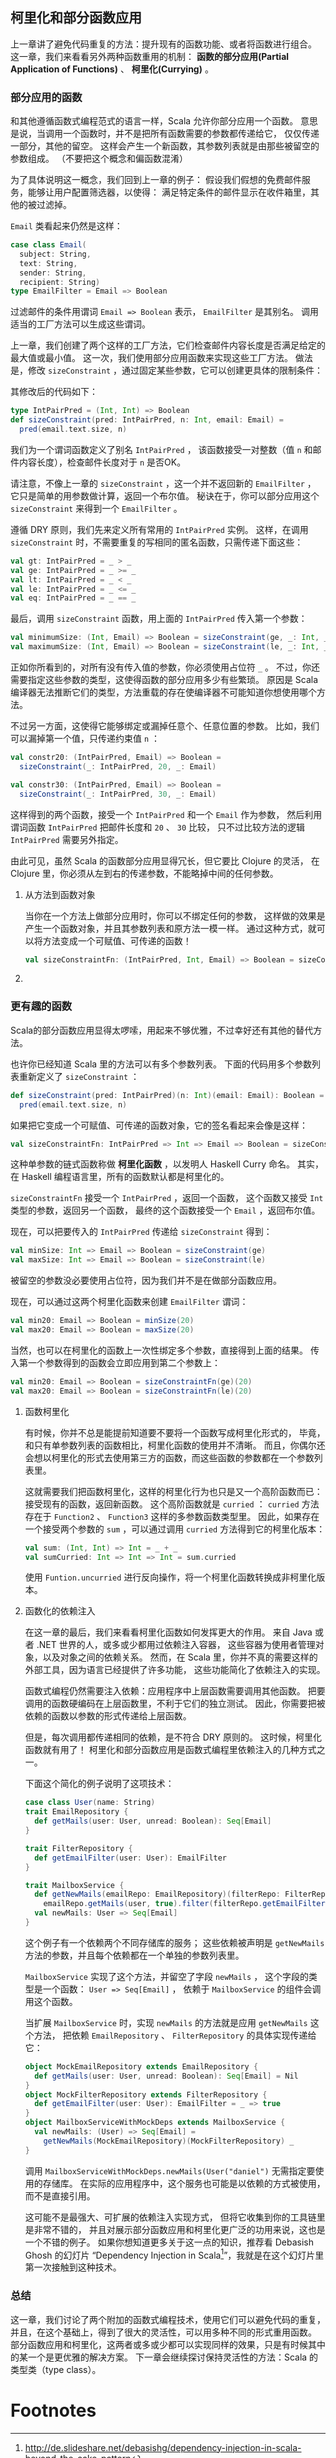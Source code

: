 ** 柯里化和部分函数应用

   上一章讲了避免代码重复的方法：提升现有的函数功能、或者将函数进行组合。
   这一章，我们来看看另外两种函数重用的机制：
   *函数的部分应用(Partial Application of Functions)* 、 *柯里化(Currying)* 。

*** 部分应用的函数

    和其他遵循函数式编程范式的语言一样，Scala 允许你部分应用一个函数。
    意思是说，当调用一个函数时，并不是把所有函数需要的参数都传递给它，
    仅仅传递一部分，其他的留空。
    这样会产生一个新函数，其参数列表就是由那些被留空的参数组成。
    （不要把这个概念和偏函数混淆）

    为了具体说明这一概念，我们回到上一章的例子：
    假设我们假想的免费邮件服务，能够让用户配置筛选器，以使得：
    满足特定条件的邮件显示在收件箱里，其他的被过滤掉。

    =Email= 类看起来仍然是这样：

    #+BEGIN_SRC scala
      case class Email(
        subject: String,
        text: String,
        sender: String,
        recipient: String)
      type EmailFilter = Email => Boolean
    #+END_SRC

    过滤邮件的条件用谓词 =Email => Boolean= 表示， =EmailFilter= 是其别名。
    调用适当的工厂方法可以生成这些谓词。

    上一章，我们创建了两个这样的工厂方法，它们检查邮件内容长度是否满足给定的最大值或最小值。
    这一次，我们使用部分应用函数来实现这些工厂方法。
    做法是，修改 =sizeConstraint= ，通过固定某些参数，它可以创建更具体的限制条件：

    其修改后的代码如下：

    #+BEGIN_SRC scala
      type IntPairPred = (Int, Int) => Boolean
      def sizeConstraint(pred: IntPairPred, n: Int, email: Email) =
        pred(email.text.size, n)
    #+END_SRC

    我们为一个谓词函数定义了别名 =IntPairPred= ，
    该函数接受一对整数（值 =n= 和邮件内容长度），检查邮件长度对于 =n= 是否OK。

    请注意，不像上一章的 =sizeConstraint= ，这一个并不返回新的 =EmailFilter= ，
    它只是简单的用参数做计算，返回一个布尔值。
    秘诀在于，你可以部分应用这个 =sizeConstraint= 来得到一个 =EmailFilter= 。

    遵循 DRY 原则，我们先来定义所有常用的 =IntPairPred= 实例。
    这样，在调用 =sizeConstraint= 时，不需要重复的写相同的匿名函数，只需传递下面这些：

    #+BEGIN_SRC scala
      val gt: IntPairPred = _ > _
      val ge: IntPairPred = _ >= _
      val lt: IntPairPred = _ < _
      val le: IntPairPred = _ <= _
      val eq: IntPairPred = _ == _
    #+END_SRC

    最后，调用 =sizeConstraint= 函数，用上面的 =IntPairPred= 传入第一个参数：

    #+BEGIN_SRC scala
      val minimumSize: (Int, Email) => Boolean = sizeConstraint(ge, _: Int, _: Email)
      val maximumSize: (Int, Email) => Boolean = sizeConstraint(le, _: Int, _: Email)
    #+END_SRC

    正如你所看到的，对所有没有传入值的参数，你必须使用占位符 =_= 。
    不过，你还需要指定这些参数的类型，这使得函数的部分应用多少有些繁琐。
    原因是 Scala 编译器无法推断它们的类型，方法重载的存在使编译器不可能知道你想使用哪个方法。

    不过另一方面，这使得它能够绑定或漏掉任意个、任意位置的参数。
    比如，我们可以漏掉第一个值，只传递约束值 =n= ：

    #+BEGIN_SRC scala
      val constr20: (IntPairPred, Email) => Boolean =
        sizeConstraint(_: IntPairPred, 20, _: Email)

      val constr30: (IntPairPred, Email) => Boolean =
        sizeConstraint(_: IntPairPred, 30, _: Email)
    #+END_SRC

    这样得到的两个函数，接受一个 =IntPairPred= 和一个 =Email= 作为参数，
    然后利用谓词函数 =IntPairPred= 把邮件长度和 =20= 、 =30= 比较，
    只不过比较方法的逻辑 =IntPairPred= 需要另外指定。

    由此可见，虽然 Scala 的函数部分应用显得冗长，但它要比 Clojure 的灵活，
    在 Clojure 里，你必须从左到右的传递参数，不能略掉中间的任何参数。

**** 从方法到函数对象

     当你在一个方法上做部分应用时，你可以不绑定任何的参数，
     这样做的效果是产生一个函数对象，并且其参数列表和原方法一模一样。
     通过这种方式，就可以将方法变成一个可赋值、可传递的函数！

     #+BEGIN_SRC scala
       val sizeConstraintFn: (IntPairPred, Int, Email) => Boolean = sizeConstraint _
     #+END_SRC

**** COMMENT 生成 EmailFilters

     到现在，我们还没有得到任何和 =EmailFilter= 有关的函数。
     像 =sizeConstraint= 一样， =minimumSize= 和 =maximumSize= 不返回新的谓词，而是一个布尔值，
     这在它们的签名里写的很清楚。

     然而，我们的电子邮件过滤器只不过是另一个部分函数应用。
     通过固定 =minimumSize= 和 =maximumSize= 的第一个整型参数，我们就可以生成出 =EmailFilter= ：

     #+BEGIN_SRC scala
       val min20: EmailFilter = minimumSize(20, _: Email)
       val max20: EmailFilter = maximumSize(20, _: Email)
     #+END_SRC

     当然，我们也可以部分应用 =constr20= 来得到相同的结果：

     #+BEGIN_SRC scala
       val min20: EmailFilter = constr20(ge, _: Email)
       val max20: EmailFilter = constr20(le, _: Email)
     #+END_SRC

*** 更有趣的函数

    Scala的部分函数应用显得太啰嗦，用起来不够优雅，不过幸好还有其他的替代方法。

    也许你已经知道 Scala 里的方法可以有多个参数列表。
    下面的代码用多个参数列表重新定义了 =sizeConstraint= ：

    #+BEGIN_SRC scala
      def sizeConstraint(pred: IntPairPred)(n: Int)(email: Email): Boolean =
        pred(email.text.size, n)
    #+END_SRC

    如果把它变成一个可赋值、可传递的函数对象，它的签名看起来会像是这样：

    #+BEGIN_SRC scala
      val sizeConstraintFn: IntPairPred => Int => Email => Boolean = sizeConstraint _
    #+END_SRC

    这种单参数的链式函数称做 *柯里化函数* ，以发明人 Haskell Curry 命名。
    其实，在 Haskell 编程语言里，所有的函数默认都是柯里化的。

    =sizeConstraintFn= 接受一个 =IntPairPred= ，返回一个函数，
    这个函数又接受 =Int= 类型的参数，返回另一个函数，
    最终的这个函数接受一个 =Email= ，返回布尔值。

    现在，可以把要传入的 =IntPairPred= 传递给 =sizeConstraint= 得到：

    #+BEGIN_SRC scala
      val minSize: Int => Email => Boolean = sizeConstraint(ge)
      val maxSize: Int => Email => Boolean = sizeConstraint(le)
    #+END_SRC

    被留空的参数没必要使用占位符，因为我们并不是在做部分函数应用。

    现在，可以通过这两个柯里化函数来创建 =EmailFilter= 谓词：

    #+BEGIN_SRC scala
      val min20: Email => Boolean = minSize(20)
      val max20: Email => Boolean = maxSize(20)
    #+END_SRC

    当然，也可以在柯里化的函数上一次性绑定多个参数，直接得到上面的结果。
    传入第一个参数得到的函数会立即应用到第二个参数上：

    #+BEGIN_SRC scala
      val min20: Email => Boolean = sizeConstraintFn(ge)(20)
      val max20: Email => Boolean = sizeConstraintFn(le)(20)
    #+END_SRC

**** 函数柯里化

     有时候，你并不总是能提前知道要不要将一个函数写成柯里化形式的，
     毕竟，和只有单参数列表的函数相比，柯里化函数的使用并不清晰。
     而且，你偶尔还会想以柯里化的形式去使用第三方的函数，而这些函数的参数都在一个参数列表里。

     这就需要我们把函数柯里化，这样的柯里化行为也只是又一个高阶函数而已：接受现有的函数，返回新函数。
     这个高阶函数就是 =curried= ：
     =curried= 方法存在于 =Function2= 、 =Function3= 这样的多参数函数类型里。
     因此，如果存在一个接受两个参数的 =sum= ，可以通过调用 =curried= 方法得到它的柯里化版本：

     #+BEGIN_SRC scala
    val sum: (Int, Int) => Int = _ + _
    val sumCurried: Int => Int => Int = sum.curried
     #+END_SRC

     使用 =Funtion.uncurried= 进行反向操作，将一个柯里化函数转换成非柯里化版本。

**** 函数化的依赖注入

     在这一章的最后，我们来看看柯里化函数如何发挥更大的作用。
     来自 Java 或者 .NET 世界的人，或多或少都用过依赖注入容器，
     这些容器为使用者管理对象，以及对象之间的依赖关系。
     然而，在 Scala 里，你并不真的需要这样的外部工具，因为语言已经提供了许多功能，
     这些功能简化了依赖注入的实现。

     函数式编程仍然需要注入依赖：应用程序中上层函数需要调用其他函数。
     把要调用的函数硬编码在上层函数里，不利于它们的独立测试。
     因此，你需要把被依赖的函数以参数的形式传递给上层函数。

     但是，每次调用都传递相同的依赖，是不符合 DRY 原则的。
     这时候，柯里化函数就有用了！
     柯里化和部分函数应用是函数式编程里依赖注入的几种方式之一。

     下面这个简化的例子说明了这项技术：

     #+BEGIN_SRC scala
       case class User(name: String)
       trait EmailRepository {
         def getMails(user: User, unread: Boolean): Seq[Email]
       }

       trait FilterRepository {
         def getEmailFilter(user: User): EmailFilter
       }

       trait MailboxService {
         def getNewMails(emailRepo: EmailRepository)(filterRepo: FilterRepository)(user: User) =
           emailRepo.getMails(user, true).filter(filterRepo.getEmailFilter(user))
         val newMails: User => Seq[Email]
       }
     #+END_SRC

     这个例子有一个依赖两个不同存储库的服务；
     这些依赖被声明是 =getNewMails= 方法的参数，并且每个依赖都在一个单独的参数列表里。

     =MailboxService= 实现了这个方法，并留空了字段 =newMails= ，
     这个字段的类型是一个函数： =User => Seq[Email]= ，
     依赖于 =MailboxService= 的组件会调用这个函数。

     当扩展 =MailboxService= 时，实现 =newMails= 的方法就是应用 =getNewMails= 这个方法，
     把依赖 =EmailRepository= 、 =FilterRepository= 的具体实现传递给它：

     #+BEGIN_SRC scala
       object MockEmailRepository extends EmailRepository {
         def getMails(user: User, unread: Boolean): Seq[Email] = Nil
       }
       object MockFilterRepository extends FilterRepository {
         def getEmailFilter(user: User): EmailFilter = _ => true
       }
       object MailboxServiceWithMockDeps extends MailboxService {
         val newMails: (User) => Seq[Email] =
           getNewMails(MockEmailRepository)(MockFilterRepository) _
       }
     #+END_SRC

     调用 =MailboxServiceWithMockDeps.newMails(User("daniel")= 无需指定要使用的存储库。
     在实际的应用程序中，这个服务也可能是以依赖的方式被使用，而不是直接引用。

     这可能不是最强大、可扩展的依赖注入实现方式，
     但将它收集到你的工具链里是非常不错的，
     并且对展示部分函数应用和柯里化更广泛的功用来说，这也是一个不错的例子。
     如果你想知道更多关于这一点的知识，推荐看 Debasish Ghosh 的幻灯片
     “Dependency Injection in Scala[fn:1]”，我就是在这个幻灯片里第一次接触到这种技术。

*** 总结

    这一章，我们讨论了两个附加的函数式编程技术，使用它们可以避免代码的重复，
    并且，在这个基础上，得到了很大的灵活性，可以用多种不同的形式重用函数。
    部分函数应用和柯里化，这两者或多或少都可以实现同样的效果，只是有时候其中的某一个是更优雅的解决方案。
    下一章会继续探讨保持灵活性的方法：Scala 的类型类（type class）。

* Footnotes

[fn:1] http://de.slideshare.net/debasishg/dependency-injection-in-scala-beyond-the-cake-pattern
